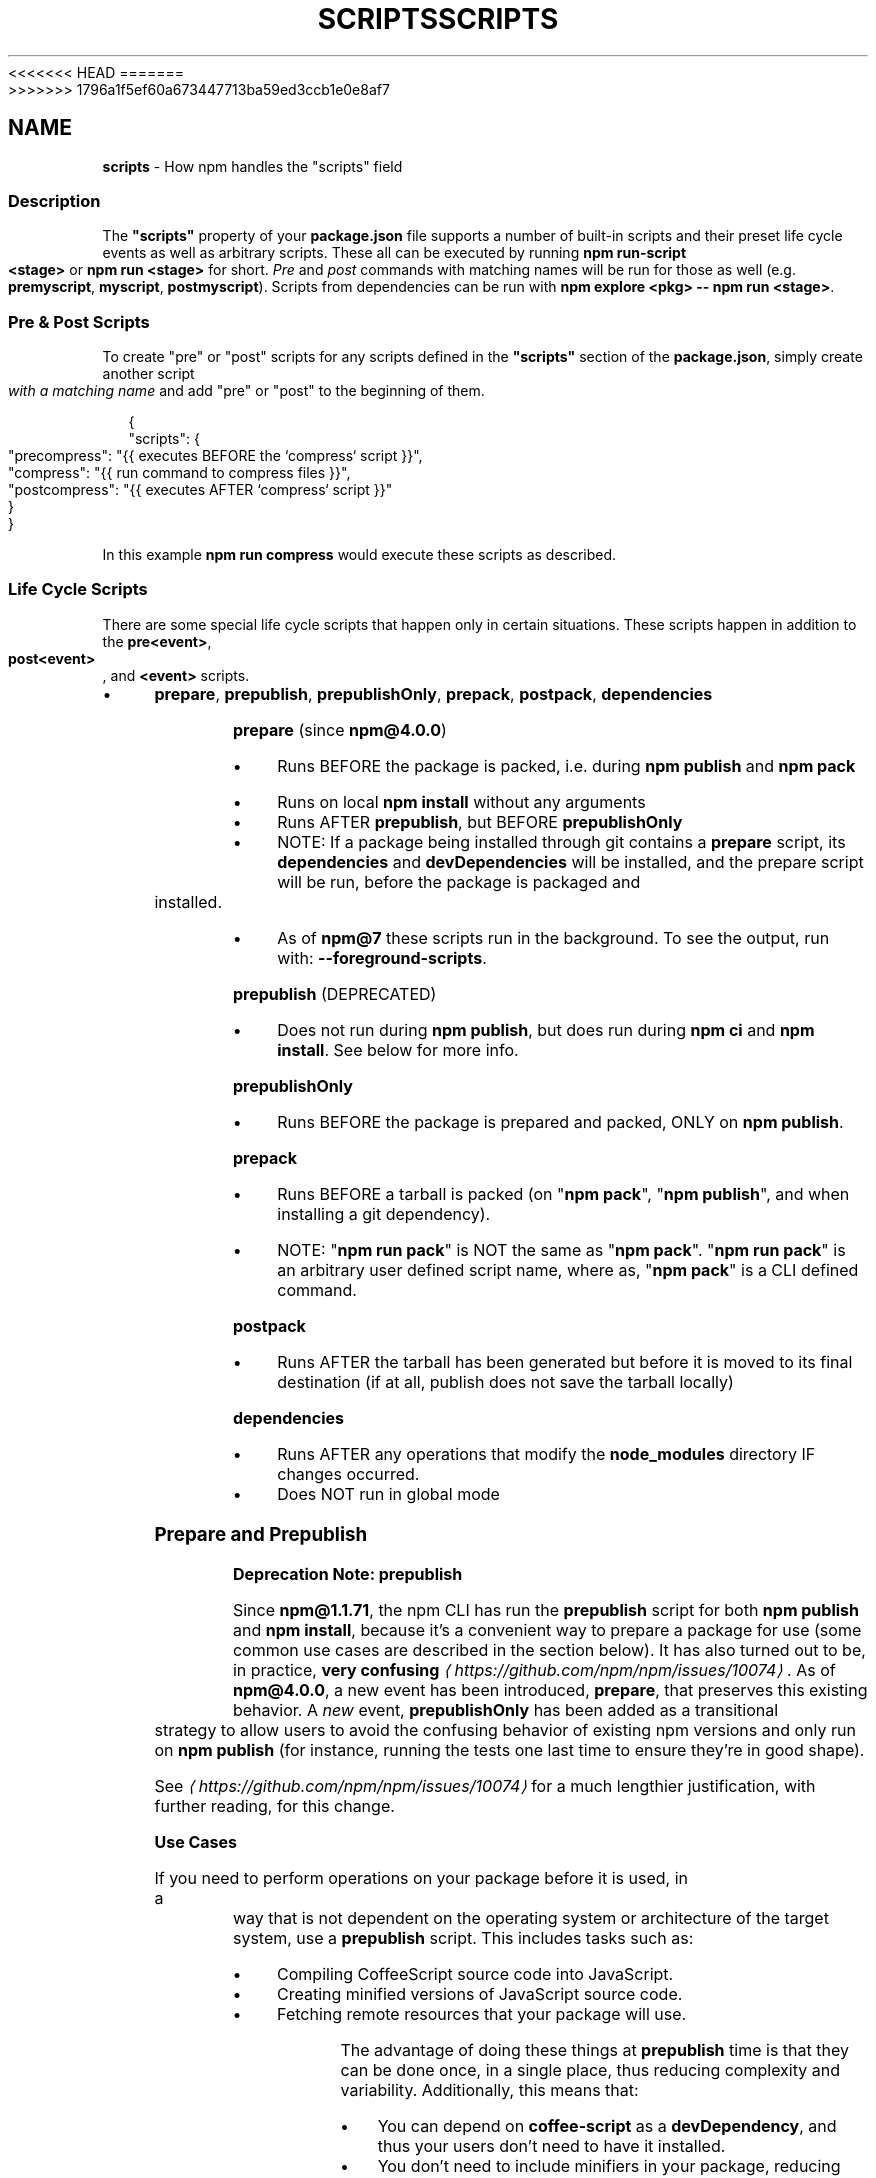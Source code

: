 <<<<<<< HEAD
.TH "SCRIPTS" "7" "May 2024" "NPM@10.8.1" ""
=======
.TH "SCRIPTS" "7" "May 2024" "NPM@10.8.0" ""
>>>>>>> 1796a1f5ef60a673447713ba59ed3ccb1e0e8af7
.SH "NAME"
\fBscripts\fR - How npm handles the "scripts" field
.SS "Description"
.P
The \fB"scripts"\fR property of your \fBpackage.json\fR file supports a number of built-in scripts and their preset life cycle events as well as arbitrary scripts. These all can be executed by running \fBnpm run-script <stage>\fR or \fBnpm run <stage>\fR for short. \fIPre\fR and \fIpost\fR commands with matching names will be run for those as well (e.g. \fBpremyscript\fR, \fBmyscript\fR, \fBpostmyscript\fR). Scripts from dependencies can be run with \fBnpm explore <pkg> -- npm run <stage>\fR.
.SS "Pre & Post Scripts"
.P
To create "pre" or "post" scripts for any scripts defined in the \fB"scripts"\fR section of the \fBpackage.json\fR, simply create another script \fIwith a matching name\fR and add "pre" or "post" to the beginning of them.
.P
.RS 2
.nf
{
  "scripts": {
    "precompress": "{{ executes BEFORE the `compress` script }}",
    "compress": "{{ run command to compress files }}",
    "postcompress": "{{ executes AFTER `compress` script }}"
  }
}
.fi
.RE
.P
In this example \fBnpm run compress\fR would execute these scripts as described.
.SS "Life Cycle Scripts"
.P
There are some special life cycle scripts that happen only in certain situations. These scripts happen in addition to the \fBpre<event>\fR, \fBpost<event>\fR, and \fB<event>\fR scripts.
.RS 0
.IP \(bu 4
\fBprepare\fR, \fBprepublish\fR, \fBprepublishOnly\fR, \fBprepack\fR, \fBpostpack\fR, \fBdependencies\fR
.RE 0

.P
\fBprepare\fR (since \fBnpm@4.0.0\fR)
.RS 0
.IP \(bu 4
Runs BEFORE the package is packed, i.e. during \fBnpm publish\fR and \fBnpm pack\fR
.IP \(bu 4
Runs on local \fBnpm install\fR without any arguments
.IP \(bu 4
Runs AFTER \fBprepublish\fR, but BEFORE \fBprepublishOnly\fR
.IP \(bu 4
NOTE: If a package being installed through git contains a \fBprepare\fR script, its \fBdependencies\fR and \fBdevDependencies\fR will be installed, and the prepare script will be run, before the package is packaged and installed.
.IP \(bu 4
As of \fBnpm@7\fR these scripts run in the background. To see the output, run with: \fB--foreground-scripts\fR.
.RE 0

.P
\fBprepublish\fR (DEPRECATED)
.RS 0
.IP \(bu 4
Does not run during \fBnpm publish\fR, but does run during \fBnpm ci\fR and \fBnpm install\fR. See below for more info.
.RE 0

.P
\fBprepublishOnly\fR
.RS 0
.IP \(bu 4
Runs BEFORE the package is prepared and packed, ONLY on \fBnpm publish\fR.
.RE 0

.P
\fBprepack\fR
.RS 0
.IP \(bu 4
Runs BEFORE a tarball is packed (on "\fBnpm pack\fR", "\fBnpm publish\fR", and when installing a git dependency).
.IP \(bu 4
NOTE: "\fBnpm run pack\fR" is NOT the same as "\fBnpm pack\fR". "\fBnpm run pack\fR" is an arbitrary user defined script name, where as, "\fBnpm pack\fR" is a CLI defined command.
.RE 0

.P
\fBpostpack\fR
.RS 0
.IP \(bu 4
Runs AFTER the tarball has been generated but before it is moved to its final destination (if at all, publish does not save the tarball locally)
.RE 0

.P
\fBdependencies\fR
.RS 0
.IP \(bu 4
Runs AFTER any operations that modify the \fBnode_modules\fR directory IF changes occurred.
.IP \(bu 4
Does NOT run in global mode
.RE 0

.SS "Prepare and Prepublish"
.P
\fBDeprecation Note: prepublish\fR
.P
Since \fBnpm@1.1.71\fR, the npm CLI has run the \fBprepublish\fR script for both \fBnpm publish\fR and \fBnpm install\fR, because it's a convenient way to prepare a package for use (some common use cases are described in the section below). It has also turned out to be, in practice, \fBvery confusing\fR \fI\(lahttps://github.com/npm/npm/issues/10074\(ra\fR. As of \fBnpm@4.0.0\fR, a new event has been introduced, \fBprepare\fR, that preserves this existing behavior. A \fInew\fR event, \fBprepublishOnly\fR has been added as a transitional strategy to allow users to avoid the confusing behavior of existing npm versions and only run on \fBnpm publish\fR (for instance, running the tests one last time to ensure they're in good shape).
.P
See \fI\(lahttps://github.com/npm/npm/issues/10074\(ra\fR for a much lengthier justification, with further reading, for this change.
.P
\fBUse Cases\fR
.P
If you need to perform operations on your package before it is used, in a way that is not dependent on the operating system or architecture of the target system, use a \fBprepublish\fR script. This includes tasks such as:
.RS 0
.IP \(bu 4
Compiling CoffeeScript source code into JavaScript.
.IP \(bu 4
Creating minified versions of JavaScript source code.
.IP \(bu 4
Fetching remote resources that your package will use.
.RE 0

.P
The advantage of doing these things at \fBprepublish\fR time is that they can be done once, in a single place, thus reducing complexity and variability. Additionally, this means that:
.RS 0
.IP \(bu 4
You can depend on \fBcoffee-script\fR as a \fBdevDependency\fR, and thus your users don't need to have it installed.
.IP \(bu 4
You don't need to include minifiers in your package, reducing the size for your users.
.IP \(bu 4
You don't need to rely on your users having \fBcurl\fR or \fBwget\fR or other system tools on the target machines.
.RE 0

.SS "Dependencies"
.P
The \fBdependencies\fR script is run any time an \fBnpm\fR command causes changes to the \fBnode_modules\fR directory. It is run AFTER the changes have been applied and the \fBpackage.json\fR and \fBpackage-lock.json\fR files have been updated.
.SS "Life Cycle Operation Order"
.SS "npm help \"cache add\""
.RS 0
.IP \(bu 4
\fBprepare\fR
.RE 0

.SS "npm help ci"
.RS 0
.IP \(bu 4
\fBpreinstall\fR
.IP \(bu 4
\fBinstall\fR
.IP \(bu 4
\fBpostinstall\fR
.IP \(bu 4
\fBprepublish\fR
.IP \(bu 4
\fBpreprepare\fR
.IP \(bu 4
\fBprepare\fR
.IP \(bu 4
\fBpostprepare\fR
.RE 0

.P
These all run after the actual installation of modules into \fBnode_modules\fR, in order, with no internal actions happening in between
.SS "npm help diff"
.RS 0
.IP \(bu 4
\fBprepare\fR
.RE 0

.SS "npm help install"
.P
These also run when you run \fBnpm install -g <pkg-name>\fR
.RS 0
.IP \(bu 4
\fBpreinstall\fR
.IP \(bu 4
\fBinstall\fR
.IP \(bu 4
\fBpostinstall\fR
.IP \(bu 4
\fBprepublish\fR
.IP \(bu 4
\fBpreprepare\fR
.IP \(bu 4
\fBprepare\fR
.IP \(bu 4
\fBpostprepare\fR
.RE 0

.P
If there is a \fBbinding.gyp\fR file in the root of your package and you haven't defined your own \fBinstall\fR or \fBpreinstall\fR scripts, npm will default the \fBinstall\fR command to compile using node-gyp via \fBnode-gyp
rebuild\fR
.P
These are run from the scripts of \fB<pkg-name>\fR
.SS "npm help pack"
.RS 0
.IP \(bu 4
\fBprepack\fR
.IP \(bu 4
\fBprepare\fR
.IP \(bu 4
\fBpostpack\fR
.RE 0

.SS "npm help publish"
.RS 0
.IP \(bu 4
\fBprepublishOnly\fR
.IP \(bu 4
\fBprepack\fR
.IP \(bu 4
\fBprepare\fR
.IP \(bu 4
\fBpostpack\fR
.IP \(bu 4
\fBpublish\fR
.IP \(bu 4
\fBpostpublish\fR
.RE 0

.SS "npm help rebuild"
.RS 0
.IP \(bu 4
\fBpreinstall\fR
.IP \(bu 4
\fBinstall\fR
.IP \(bu 4
\fBpostinstall\fR
.IP \(bu 4
\fBprepare\fR
.RE 0

.P
\fBprepare\fR is only run if the current directory is a symlink (e.g. with linked packages)
.SS "npm help restart"
.P
If there is a \fBrestart\fR script defined, these events are run, otherwise \fBstop\fR and \fBstart\fR are both run if present, including their \fBpre\fR and \fBpost\fR iterations)
.RS 0
.IP \(bu 4
\fBprerestart\fR
.IP \(bu 4
\fBrestart\fR
.IP \(bu 4
\fBpostrestart\fR
.RE 0

.SS "\fB\fBnpm run <user defined>\fR\fR \fI\(la/commands/npm-run-script\(ra\fR"
.RS 0
.IP \(bu 4
\fBpre<user-defined>\fR
.IP \(bu 4
\fB<user-defined>\fR
.IP \(bu 4
\fBpost<user-defined>\fR
.RE 0

.SS "npm help start"
.RS 0
.IP \(bu 4
\fBprestart\fR
.IP \(bu 4
\fBstart\fR
.IP \(bu 4
\fBpoststart\fR
.RE 0

.P
If there is a \fBserver.js\fR file in the root of your package, then npm will default the \fBstart\fR command to \fBnode server.js\fR. \fBprestart\fR and \fBpoststart\fR will still run in this case.
.SS "npm help stop"
.RS 0
.IP \(bu 4
\fBprestop\fR
.IP \(bu 4
\fBstop\fR
.IP \(bu 4
\fBpoststop\fR
.RE 0

.SS "npm help test"
.RS 0
.IP \(bu 4
\fBpretest\fR
.IP \(bu 4
\fBtest\fR
.IP \(bu 4
\fBposttest\fR
.RE 0

.SS "npm help version"
.RS 0
.IP \(bu 4
\fBpreversion\fR
.IP \(bu 4
\fBversion\fR
.IP \(bu 4
\fBpostversion\fR
.RE 0

.SS "A Note on a lack of npm help uninstall scripts"
.P
While npm v6 had \fBuninstall\fR lifecycle scripts, npm v7 does not. Removal of a package can happen for a wide variety of reasons, and there's no clear way to currently give the script enough context to be useful.
.P
Reasons for a package removal include:
.RS 0
.IP \(bu 4
a user directly uninstalled this package
.IP \(bu 4
a user uninstalled a dependant package and so this dependency is being uninstalled
.IP \(bu 4
a user uninstalled a dependant package but another package also depends on this version
.IP \(bu 4
this version has been merged as a duplicate with another version
.IP \(bu 4
etc.
.RE 0

.P
Due to the lack of necessary context, \fBuninstall\fR lifecycle scripts are not implemented and will not function.
.SS "User"
.P
When npm is run as root, scripts are always run with the effective uid and gid of the working directory owner.
.SS "Environment"
.P
Package scripts run in an environment where many pieces of information are made available regarding the setup of npm and the current state of the process.
.SS "path"
.P
If you depend on modules that define executable scripts, like test suites, then those executables will be added to the \fBPATH\fR for executing the scripts. So, if your package.json has this:
.P
.RS 2
.nf
{
  "name" : "foo",
  "dependencies" : {
    "bar" : "0.1.x"
  },
  "scripts": {
    "start" : "bar ./test"
  }
}
.fi
.RE
.P
then you could run \fBnpm start\fR to execute the \fBbar\fR script, which is exported into the \fBnode_modules/.bin\fR directory on \fBnpm install\fR.
.SS "package.json vars"
.P
The package.json fields are tacked onto the \fBnpm_package_\fR prefix. So, for instance, if you had \fB{"name":"foo", "version":"1.2.5"}\fR in your package.json file, then your package scripts would have the \fBnpm_package_name\fR environment variable set to "foo", and the \fBnpm_package_version\fR set to "1.2.5". You can access these variables in your code with \fBprocess.env.npm_package_name\fR and \fBprocess.env.npm_package_version\fR, and so on for other fields.
.P
See \fB\fBpackage.json\fR\fR \fI\(la/configuring-npm/package-json\(ra\fR for more on package configs.
.SS "current lifecycle event"
.P
Lastly, the \fBnpm_lifecycle_event\fR environment variable is set to whichever stage of the cycle is being executed. So, you could have a single script used for different parts of the process which switches based on what's currently happening.
.P
Objects are flattened following this format, so if you had \fB{"scripts":{"install":"foo.js"}}\fR in your package.json, then you'd see this in the script:
.P
.RS 2
.nf
process.env.npm_package_scripts_install === "foo.js"
.fi
.RE
.SS "Examples"
.P
For example, if your package.json contains this:
.P
.RS 2
.nf
{
  "scripts" : {
    "install" : "scripts/install.js",
    "postinstall" : "scripts/install.js"
  }
}
.fi
.RE
.P
then \fBscripts/install.js\fR will be called for the install and post-install stages of the lifecycle. Since \fBscripts/install.js\fR is running for two different phases, it would be wise in this case to look at the \fBnpm_lifecycle_event\fR environment variable.
.P
If you want to run a make command, you can do so. This works just fine:
.P
.RS 2
.nf
{
  "scripts" : {
    "preinstall" : "./configure",
    "install" : "make && make install",
    "test" : "make test"
  }
}
.fi
.RE
.SS "Exiting"
.P
Scripts are run by passing the line as a script argument to \fBsh\fR.
.P
If the script exits with a code other than 0, then this will abort the process.
.P
Note that these script files don't have to be Node.js or even JavaScript programs. They just have to be some kind of executable file.
.SS "Best Practices"
.RS 0
.IP \(bu 4
Don't exit with a non-zero error code unless you \fIreally\fR mean it. If the failure is minor or only will prevent some optional features, then it's better to just print a warning and exit successfully.
.IP \(bu 4
Try not to use scripts to do what npm can do for you. Read through \fB\fBpackage.json\fR\fR \fI\(la/configuring-npm/package-json\(ra\fR to see all the things that you can specify and enable by simply describing your package appropriately. In general, this will lead to a more robust and consistent state.
.IP \(bu 4
Inspect the env to determine where to put things. For instance, if the \fBnpm_config_binroot\fR environment variable is set to \fB/home/user/bin\fR, then don't try to install executables into \fB/usr/local/bin\fR. The user probably set it up that way for a reason.
.IP \(bu 4
Don't prefix your script commands with "sudo". If root permissions are required for some reason, then it'll fail with that error, and the user will sudo the npm command in question.
.IP \(bu 4
Don't use \fBinstall\fR. Use a \fB.gyp\fR file for compilation, and \fBprepare\fR for anything else. You should almost never have to explicitly set a preinstall or install script. If you are doing this, please consider if there is another option. The only valid use of \fBinstall\fR or \fBpreinstall\fR scripts is for compilation which must be done on the target architecture.
.IP \(bu 4
Scripts are run from the root of the package folder, regardless of what the current working directory is when \fBnpm\fR is invoked. If you want your script to use different behavior based on what subdirectory you're in, you can use the \fBINIT_CWD\fR environment variable, which holds the full path you were in when you ran \fBnpm run\fR.
.RE 0

.SS "See Also"
.RS 0
.IP \(bu 4
npm help run-script
.IP \(bu 4
\fBpackage.json\fR \fI\(la/configuring-npm/package-json\(ra\fR
.IP \(bu 4
npm help developers
.IP \(bu 4
npm help install
.RE 0
